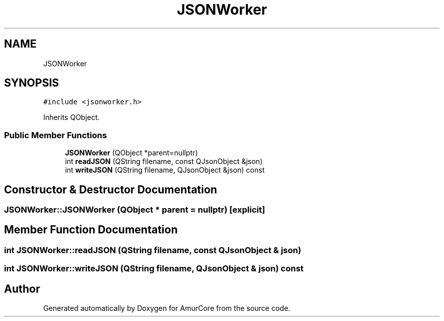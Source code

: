 .TH "JSONWorker" 3 "Sun Mar 19 2023" "Version 1.0" "AmurCore" \" -*- nroff -*-
.ad l
.nh
.SH NAME
JSONWorker
.SH SYNOPSIS
.br
.PP
.PP
\fC#include <jsonworker\&.h>\fP
.PP
Inherits QObject\&.
.SS "Public Member Functions"

.in +1c
.ti -1c
.RI "\fBJSONWorker\fP (QObject *parent=nullptr)"
.br
.ti -1c
.RI "int \fBreadJSON\fP (QString filename, const QJsonObject &json)"
.br
.ti -1c
.RI "int \fBwriteJSON\fP (QString filename, QJsonObject &json) const"
.br
.in -1c
.SH "Constructor & Destructor Documentation"
.PP 
.SS "JSONWorker::JSONWorker (QObject * parent = \fCnullptr\fP)\fC [explicit]\fP"

.SH "Member Function Documentation"
.PP 
.SS "int JSONWorker::readJSON (QString filename, const QJsonObject & json)"

.SS "int JSONWorker::writeJSON (QString filename, QJsonObject & json) const"


.SH "Author"
.PP 
Generated automatically by Doxygen for AmurCore from the source code\&.
